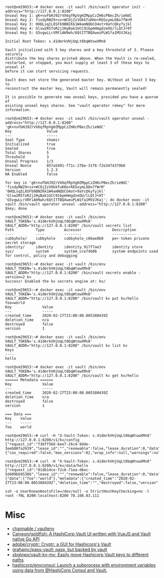 #+begin_example
root@vm29653:~# docker exec -it vault /bin/vault operator init -address="http://127.0.0.1:8200" 
Unseal Key 1: gK+nvFbHJ9ZrVX6qfRpVgHZMppCzZH6cPBecZh/ieNdC
Unseal Key 2: fixdyRW29+vx+WCOjZzVOkkTuKHo+REGxymLO8o7fWrM
Unseal Key 3: 0HQLsqIL8SFb9BNIKk1W4amNQbCO4ot+9aYcQkyfyjkl
Unseal Key 4: Glsw2R5ToR2j2HyBak1UCC91bpmHmgdzeOU/lLQtJ+9T
Unseal Key 5: G5vgwLLrVRFiAH9wh/6QtITTBQXweuPLW1fa1MSVJKaj

Initial Root Token: s.41dmrkVHjUqLt8bqWtowXMn8

Vault initialized with 5 key shares and a key threshold of 3. Please securely
distribute the key shares printed above. When the Vault is re-sealed,
restarted, or stopped, you must supply at least 3 of these keys to unseal it
before it can start servicing requests.

Vault does not store the generated master key. Without at least 3 key to
reconstruct the master key, Vault will remain permanently sealed!

It is possible to generate new unseal keys, provided you have a quorum of
existing unseal keys shares. See "vault operator rekey" for more information.

root@vm29653:~# docker exec -it vault /bin/vault operator unseal -address="http://127.0.0.1:8200" 'gK+nvFbHJ9ZrVX6qfRpVgHZMppCzZH6cPBecZh/ieNdC'
Key                Value
---                -----
Seal Type          shamir
Initialized        true
Sealed             true
Total Shares       5
Threshold          3
Unseal Progress    1/3
Unseal Nonce       057a5491-f71c-27be-31f6-f2e3474379b8
Version            1.2.3
HA Enabled         false

for key in 'gK+nvFbHJ9ZrVX6qfRpVgHZMppCzZH6cPBecZh/ieNdC' 'fixdyRW29+vx+WCOjZzVOkkTuKHo+REGxymLO8o7fWrM' '0HQLsqIL8SFb9BNIKk1W4amNQbCO4ot+9aYcQkyfyjkl' 'Glsw2R5ToR2j2HyBak1UCC91bpmHmgdzeOU/lLQtJ+9T' 'G5vgwLLrVRFiAH9wh/6QtITTBQXweuPLW1fa1MSVJKaj'; do docker exec -it vault /bin/vault operator unseal -address="http://127.0.0.1:8200" $key; done

root@vm29653:~# docker exec -it vault /bin/env VAULT_TOKEN='s.41dmrkVHjUqLt8bqWtowXMn8' VAULT_ADDR="http://127.0.0.1:8200" /bin/vault secrets list
Path          Type         Accessor              Description
----          ----         --------              -----------
cubbyhole/    cubbyhole    cubbyhole_c66ae8b8    per-token private secret storage
identity/     identity     identity_917f7ae3     identity store
sys/          system       system_cce74b06       system endpoints used for control, policy and debugging

root@vm29653:~# docker exec -it vault /bin/env VAULT_TOKEN='s.41dmrkVHjUqLt8bqWtowXMn8' VAULT_ADDR="http://127.0.0.1:8200" /bin/vault secrets enable -version=2 kv
Success! Enabled the kv secrets engine at: kv/

root@vm29653:~# docker exec -it vault /bin/env VAULT_TOKEN='s.41dmrkVHjUqLt8bqWtowXMn8' VAULT_ADDR="http://127.0.0.1:8200" /bin/vault kv put kv/hello foo=world
Key              Value
---              -----
created_time     2020-02-27T23:08:00.005380439Z
deletion_time    n/a
destroyed        false
version          1

root@vm29653:~# docker exec -it vault /bin/env VAULT_TOKEN='s.41dmrkVHjUqLt8bqWtowXMn8' VAULT_ADDR="http://127.0.0.1:8200" /bin/vault kv list kv
Keys
----
hello

root@vm29653:~# docker exec -it vault /bin/env VAULT_TOKEN='s.41dmrkVHjUqLt8bqWtowXMn8' VAULT_ADDR="http://127.0.0.1:8200" /bin/vault kv get kv/hello
====== Metadata ======
Key              Value
---              -----
created_time     2020-02-27T23:08:00.005380439Z
deletion_time    n/a
destroyed        false
version          1

=== Data ===
Key    Value
---    -----
foo    world

root@vm29653:~# curl -H "X-Vault-Token: s.41dmrkVHjUqLt8bqWtowXMn8" http://127.0.0.1:8200/v1/kv/config
{"request_id":"f36ff568-6ee7-26cd-9d4e-3eeb08fa2639","lease_id":"","renewable":false,"lease_duration":0,"data":{"cas_required":false,"max_versions":0},"wrap_info":null,"warnings":null,"auth":null}

root@vm29653:~# curl -H "X-Vault-Token: s.41dmrkVHjUqLt8bqWtowXMn8" http://127.0.0.1:8200/v1/kv/data/hello
{"request_id":"01db14ce-f2c6-71ea-d6ec-5d409bb95386","lease_id":"","renewable":false,"lease_duration":0,"data":{"data":{"foo":"world"},"metadata":{"created_time":"2020-02-27T23:08:00.005380439Z","deletion_time":"","destroyed":false,"version":1}},"wrap_info":null,"warnings":null,"auth":null}

ssh -o UserKnownHostsFile=/dev/null -o StrictHostKeyChecking=no -l root -fNL 8200:localhost:8200 78.108.83.111
#+end_example

* Misc

- [[https://github.com/channable/vaultenv][channable / vaultenv]]
- [[https://github.com/Caiyeon/goldfish][Caiyeon/goldfish: A HashiCorp Vault UI written with VueJS and Vault native Go API]]
- [[https://github.com/adobe/cryptr][adobe/cryptr: Cryptr: a GUI for Hashicorp's Vault]]
- [[https://github.com/grahamc/pass-vault][grahamc/pass-vault: pass, but backed by vault]]
- [[https://github.com/xbglowx/vault-kv-mv][xbglowx/vault-kv-mv: Easily move Hashicorp Vault keys to different paths]]
- [[https://github.com/hashicorp/envconsul][hashicorp/envconsul: Launch a subprocess with environment variables using data from @HashiCorp Consul and Vault.]]
